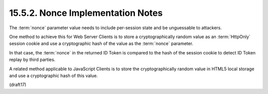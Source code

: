 15.5.2.  Nonce Implementation Notes
^^^^^^^^^^^^^^^^^^^^^^^^^^^^^^^^^^^^^^^^^^^^

The :term:`nonce` parameter value needs to include per-session state 
and be unguessable to attackers. 

One method to achieve this for Web Server Clients is 
to store a cryptographically random value 
as an :term:`HttpOnly` session cookie 
and use a cryptographic hash of the value as the :term:`nonce` parameter. 

In that case, 
the :term:`nonce` in the returned ID Token is compared 
to the hash of the session cookie to detect ID Token replay 
by third parties. 

A related method applicable to JavaScript Clients is 
to store the cryptographically random value 
in HTML5 local storage and 
use a cryptographic hash of this value.

(draft17)
